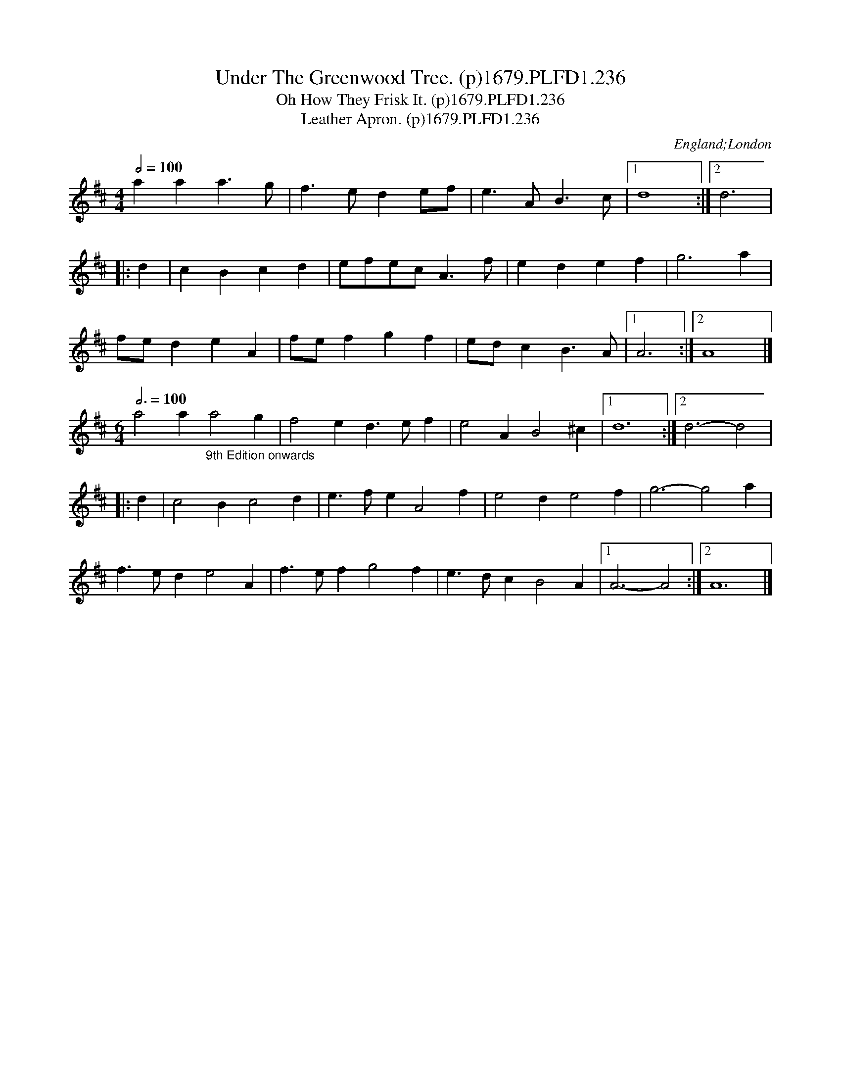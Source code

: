 X:236
T:Under The Greenwood Tree. (p)1679.PLFD1.236
T:Oh How They Frisk It. (p)1679.PLFD1.236
T:Leather Apron. (p)1679.PLFD1.236
M:4/4
L:1/4
Q:1/2=100
S:Playford, Dancing Master,6th Ed.,1679
O:England;London
N:A Good example of how fickle some of these time signatures could be.
H:1679.
Z:Chris Partington.
K:D
aaa>g|f>ede/f/|e>AB>c|1d4:|2d3|
|:d|cBcd|e/f/e/c/A>f|edef|g3a|
f/e/deA|f/e/fgf|e/d/cB>A|1A3:|2A4|]
M:6/4
L:1/4
Q:3/4=100
a2a"_9th Edition onwards"a2g|f2ed>ef|e2AB2^c|1d6:|2d3-d2|
|:d|c2Bc2d|e>feA2f|e2de2f|g3-g2a|
f>ede2A|f>efg2f|e>dcB2A|1A3-A2:|2A6|]
